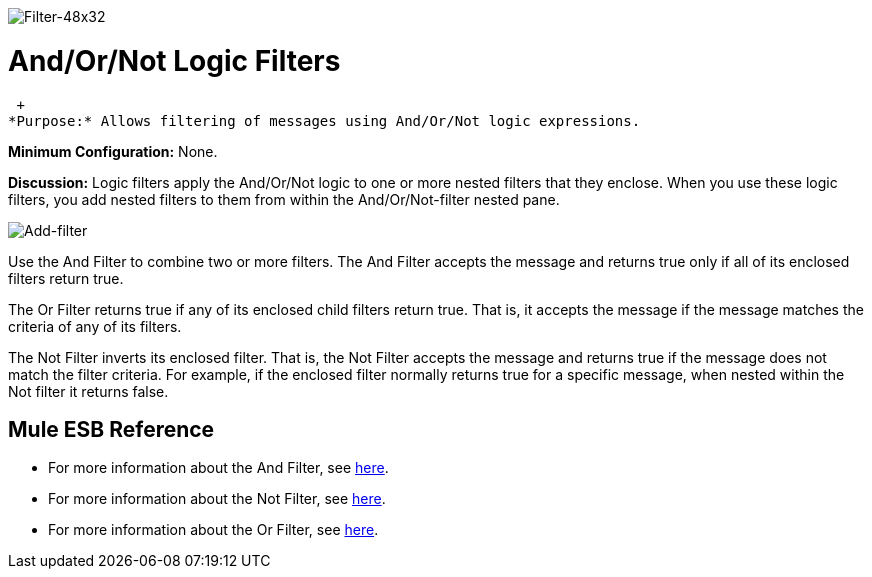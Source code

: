 image:Filter-48x32.png[Filter-48x32]

= And/Or/Not Logic Filters

 +
*Purpose:* Allows filtering of messages using And/Or/Not logic expressions.

*Minimum Configuration:* None.

*Discussion:* Logic filters apply the And/Or/Not logic to one or more nested filters that they enclose. When you use these logic filters, you add nested filters to them from within the And/Or/Not-filter nested pane.

image:Add-filter.png[Add-filter]

Use the And Filter to combine two or more filters. The And Filter accepts the message and returns true only if all of its enclosed filters return true.

The Or Filter returns true if any of its enclosed child filters return true. That is, it accepts the message if the message matches the criteria of any of its filters.

The Not Filter inverts its enclosed filter. That is, the Not Filter accepts the message and returns true if the message does not match the filter criteria. For example, if the enclosed filter normally returns true for a specific message, when nested within the Not filter it returns false.

== Mule ESB Reference

* For more information about the And Filter, see link:/mule\-user\-guide/v/3\.2/filters-configuration-reference[here].
* For more information about the Not Filter, see link:/mule\-user\-guide/v/3\.2/filters-configuration-reference[here].
* For more information about the Or Filter, see link:/mule\-user\-guide/v/3\.2/filters-configuration-reference[here].
